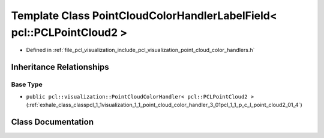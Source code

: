 .. _exhale_class_classpcl_1_1visualization_1_1_point_cloud_color_handler_label_field_3_01pcl_1_1_p_c_l_point_cloud2_01_4:

Template Class PointCloudColorHandlerLabelField< pcl::PCLPointCloud2 >
======================================================================

- Defined in :ref:`file_pcl_visualization_include_pcl_visualization_point_cloud_color_handlers.h`


Inheritance Relationships
-------------------------

Base Type
*********

- ``public pcl::visualization::PointCloudColorHandler< pcl::PCLPointCloud2 >`` (:ref:`exhale_class_classpcl_1_1visualization_1_1_point_cloud_color_handler_3_01pcl_1_1_p_c_l_point_cloud2_01_4`)


Class Documentation
-------------------


.. doxygenclass:: pcl::visualization::PointCloudColorHandlerLabelField< pcl::PCLPointCloud2 >
   :members:
   :protected-members:
   :undoc-members: